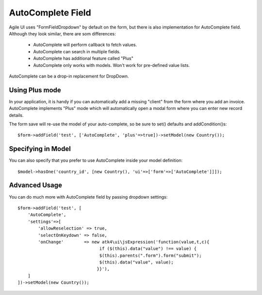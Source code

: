 
.. _autocomplete:

=================
AutoComplete Field
=================

.. php:namespace:: atk4\\ui\\FormField
.. php:class:: AutoComplete

Agile UI uses "FormField\Dropdown" by default on the form, but there is also implementation
for AutoComplete field. Although they look similar, there are som differences:

 - AutoComplete will perform callback to fetch values.
 - AutoComplete can search in multiple fields.
 - AutoComplete has additional feature called "Plus"
 - AutoComplete only works with models. Won't work for pre-defined value lists.

AutoComplete can be a drop-in replacement for DropDown. 

Using Plus mode
---------------

In your application, it is handy if you can automatically add a missing "client" from the form
where you add an invoice. AutoComplete implements "Plus" mode which will automatically open a modal
form where you can enter new record details.

The form save will re-use the model of your auto-complete, so be sure to set() defaults and
addCondition()s::

    $form->addField('test', ['AutoComplete', 'plus'=>true])->setModel(new Country());

Specifying in Model
-------------------

You can also specify that you prefer to use AutoComplete inside your model definition::

    $model->hasOne('country_id', [new Country(), 'ui'=>['form'=>['AutoComplete']]]);

Advanced Usage
--------------

You can do much more with AutoComplete field by passing dropdown settings::

    $form->addField('test', [
        'AutoComplete', 
        'settings'=>[
            'allowReselection' => true,
            'selectOnKeydown' => false,
            'onChange'        => new atk4\ui\jsExpression('function(value,t,c){
                                    if ($(this).data("value") !== value) {
                                    $(this).parents(".form").form("submit");
                                    $(this).data("value", value);
                                   }}'),
        ]
    ])->setModel(new Country());

